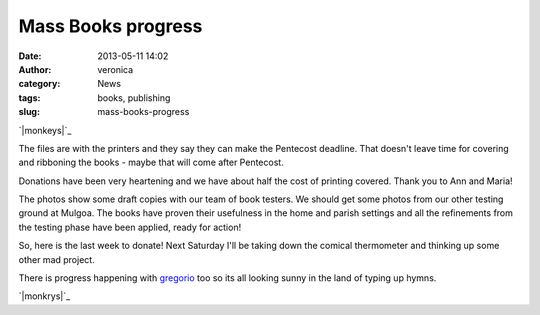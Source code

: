 Mass Books progress
###################
:date: 2013-05-11 14:02
:author: veronica
:category: News
:tags: books, publishing
:slug: mass-books-progress

`|monkeys|`_

The files are with the printers and they say they can make the Pentecost
deadline. That doesn't leave time for covering and ribboning the books -
maybe that will come after Pentecost.

Donations have been very heartening and we have about half the cost of
printing covered. Thank you to Ann and Maria!

The photos show some draft copies with our team of book testers. We
should get some photos from our other testing ground at Mulgoa. The
books have proven their usefulness in the home and parish settings and
all the refinements from the testing phase have been applied, ready for
action!

So, here is the last week to donate! Next Saturday I'll be taking down
the comical thermometer and thinking up some other mad project.

There is progress happening with `gregorio`_ too so its all looking
sunny in the land of typing up hymns.

`|monkrys|`_

.. _|image2|: http://brandt.id.au/wp-content/uploads/2013/05/monkeys.jpg
.. _gregorio: http://home.gna.org/gregorio/
.. _|image3|: http://brandt.id.au/wp-content/uploads/2013/05/monkrys.jpg

.. |monkeys| image:: http://brandt.id.au/wp-content/uploads/2013/05/monkeys-150x150.jpg
.. |monkrys| image:: http://brandt.id.au/wp-content/uploads/2013/05/monkrys-300x174.jpg
.. |image2| image:: http://brandt.id.au/wp-content/uploads/2013/05/monkeys-150x150.jpg
.. |image3| image:: http://brandt.id.au/wp-content/uploads/2013/05/monkrys-300x174.jpg
